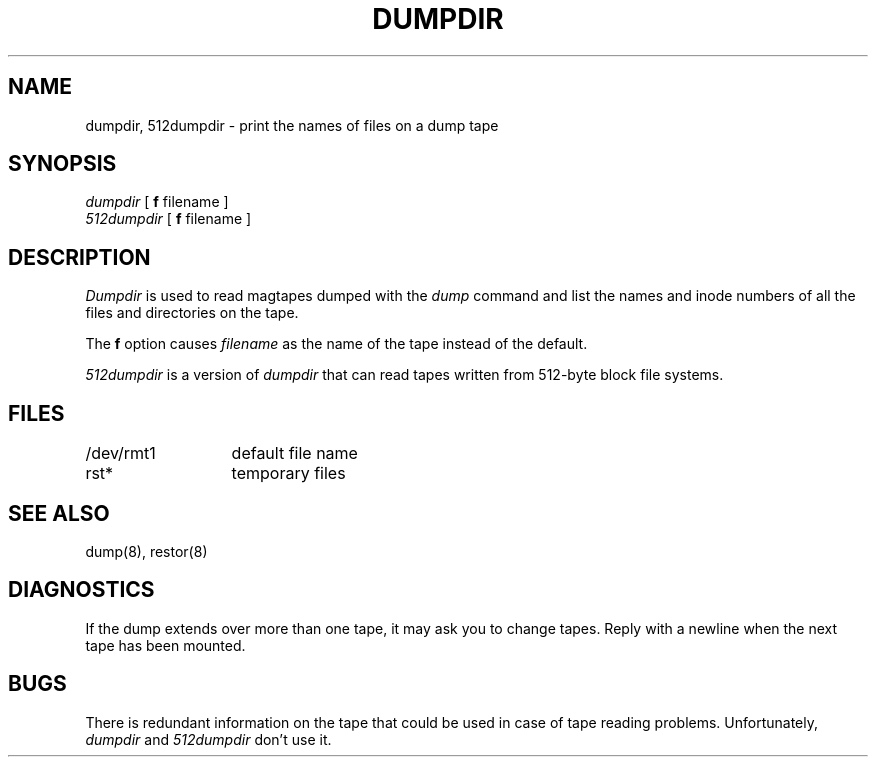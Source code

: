 .TH DUMPDIR 8 
.UC
.SH NAME
dumpdir, 512dumpdir \- print the names of files on a dump tape
.SH SYNOPSIS
.I dumpdir
[
.B f
filename ]
.br
.I 512dumpdir
[
.B f
filename ]
.SH DESCRIPTION
.I Dumpdir
is used to read magtapes dumped with the
.I dump
command and list the names and inode numbers
of all the files and directories on the tape.
.PP
The
.B f
option causes
.I filename
as the name of the tape instead
of the default.
.PP
.I 512dumpdir
is a version of
.I dumpdir
that can read tapes written from 512-byte block file systems.
.SH FILES
.ta 2i
/dev/rmt1	default file name
.br
rst*	temporary files
.SH "SEE ALSO"
dump(8), restor(8)
.SH DIAGNOSTICS
If the dump extends over more than one tape,
it may ask you to change tapes.
Reply with a newline when the next tape has been mounted.
.SH BUGS
There is redundant information on the tape
that could be used in case of tape reading problems.
Unfortunately,
.IR dumpdir " and " 512dumpdir
don't use it.
